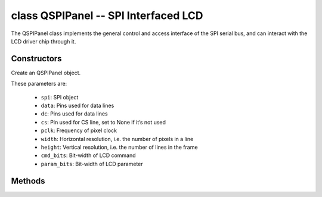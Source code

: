 class QSPIPanel -- SPI Interfaced LCD
=====================================

The QSPIPanel class implements the general control and access interface of the SPI serial bus, and can interact with the LCD driver chip through it.

Constructors
------------

.. class:: QSPIPanel(spi: machine.SPI, data: tuple, dc: Pin, cs: Pin=None, pclk: int=10000000, width: int=240, height: int=240, cmd_bits: int=8, param_bits: int=8)

    Create an QSPIPanel object.

    These parameters are:

        - ``spi``: SPI object
        - ``data``: Pins used for data lines
        - ``dc``: Pins used for data lines
        - ``cs``: Pin used for CS line, set to None if it’s not used
        - ``pclk``: Frequency of pixel clock
        - ``width``: Horizontal resolution, i.e. the number of pixels in a line
        - ``height``: Vertical resolution, i.e. the number of lines in the frame
        - ``cmd_bits``: Bit-width of LCD command
        - ``param_bits``: Bit-width of LCD parameter

Methods
-------

.. method:: QSPIPanel.tx_param(cmd: int, param: bytes=None)

    Transmit LCD command and corresponding parameters.

    - cmd - The specific LCD command
    - param - Buffer that holds the command specific parameters

.. method:: QSPIPanel.tx_color(cmd: int, color: bytes=None)

    Transmit LCD RGB data.

    - cmd - The specific LCD command
    - param - Buffer that holds the RGB color data

.. method:: QSPIPanel.deinit()

    Destroys QSPIPanel object.
